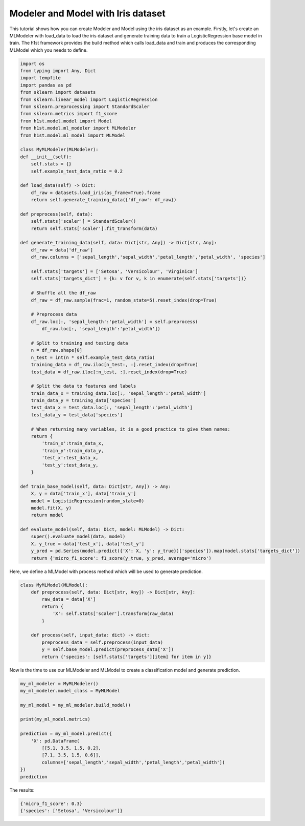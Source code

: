Modeler and Model with Iris dataset
===================================

This tutorial shows how you can create Modeler and Model using the iris dataset as an example. Firstly, let's create an MLModeler with load_data to load the iris dataset and generate training data to train a LogisticRegression base model in train. The h1st framework provides the build method which calls load_data and train and produces the corresponding MLModel which you needs to define.

.. code-block:: python

    import os
    from typing import Any, Dict
    import tempfile
    import pandas as pd
    from sklearn import datasets
    from sklearn.linear_model import LogisticRegression
    from sklearn.preprocessing import StandardScaler
    from sklearn.metrics import f1_score
    from h1st.model.model import Model
    from h1st.model.ml_modeler import MLModeler
    from h1st.model.ml_model import MLModel

    class MyMLModeler(MLModeler):
    def __init__(self):
        self.stats = {}
        self.example_test_data_ratio = 0.2

    def load_data(self) -> Dict:
        df_raw = datasets.load_iris(as_frame=True).frame
        return self.generate_training_data({'df_raw': df_raw})
    
    def preprocess(self, data):
        self.stats['scaler'] = StandardScaler()
        return self.stats['scaler'].fit_transform(data) 
    
    def generate_training_data(self, data: Dict[str, Any]) -> Dict[str, Any]:
        df_raw = data['df_raw']
        df_raw.columns = ['sepal_length','sepal_width','petal_length','petal_width', 'species']
        
        self.stats['targets'] = ['Setosa', 'Versicolour', 'Virginica']
        self.stats['targets_dict'] = {k: v for v, k in enumerate(self.stats['targets'])}

        # Shuffle all the df_raw
        df_raw = df_raw.sample(frac=1, random_state=5).reset_index(drop=True)
        
        # Preprocess data
        df_raw.loc[:, 'sepal_length':'petal_width'] = self.preprocess(
            df_raw.loc[:, 'sepal_length':'petal_width'])

        # Split to training and testing data
        n = df_raw.shape[0]
        n_test = int(n * self.example_test_data_ratio)
        training_data = df_raw.iloc[n_test:, :].reset_index(drop=True)
        test_data = df_raw.iloc[:n_test, :].reset_index(drop=True)

        # Split the data to features and labels
        train_data_x = training_data.loc[:, 'sepal_length':'petal_width']
        train_data_y = training_data['species']
        test_data_x = test_data.loc[:, 'sepal_length':'petal_width']
        test_data_y = test_data['species']

        # When returning many variables, it is a good practice to give them names:
        return {
            'train_x':train_data_x,
            'train_y':train_data_y,
            'test_x':test_data_x,
            'test_y':test_data_y,
        }

    def train_base_model(self, data: Dict[str, Any]) -> Any:
        X, y = data['train_x'], data['train_y']
        model = LogisticRegression(random_state=0)
        model.fit(X, y)
        return model
    
    def evaluate_model(self, data: Dict, model: MLModel) -> Dict:
        super().evaluate_model(data, model)
        X, y_true = data['test_x'], data['test_y']
        y_pred = pd.Series(model.predict({'X': X, 'y': y_true})['species']).map(model.stats['targets_dict'])
        return {'micro_f1_score': f1_score(y_true, y_pred, average='micro')


Here, we define a MLModel with process method which will be used to generate prediction.

.. code-block:: python

    class MyMLModel(MLModel):
        def preprocess(self, data: Dict[str, Any]) -> Dict[str, Any]:
            raw_data = data['X']
            return {
                'X': self.stats['scaler'].transform(raw_data)
            }

        def process(self, input_data: dict) -> dict:
            preprocess_data = self.preprocess(input_data)
            y = self.base_model.predict(preprocess_data['X'])
            return {'species': [self.stats['targets'][item] for item in y]}


Now is the time to use our MLModeler and MLModel to create a classification model and generate prediction.

.. code-block:: python

    my_ml_modeler = MyMLModeler()
    my_ml_modeler.model_class = MyMLModel

    my_ml_model = my_ml_modeler.build_model()

    print(my_ml_model.metrics)

    prediction = my_ml_model.predict({
        'X': pd.DataFrame(
            [[5.1, 3.5, 1.5, 0.2],
            [7.1, 3.5, 1.5, 0.6]], 
            columns=['sepal_length','sepal_width','petal_length','petal_width'])
    })
    prediction


The results:

.. code-block::

    {'micro_f1_score': 0.3}
    {'species': ['Setosa', 'Versicolour']}